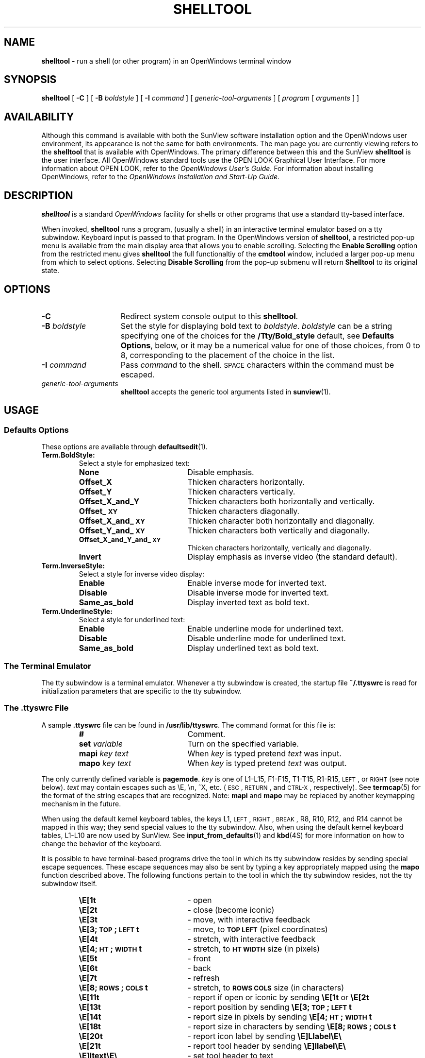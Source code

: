 .\" @(#)shelltool.1 1.29 89/07/31 SMI;
.TH SHELLTOOL 1 "1 September 1989"
.SH NAME
.B shelltool 
\- run a shell (or other program) in an OpenWindows terminal window
.SH SYNOPSIS
.B shelltool
[
.B \-C
]
[
.B \-B
.I boldstyle
]
[
.B \-I
.I command
]
[
.I generic-tool-arguments
]
[
.I program 
[
.I arguments
] ]
.SH AVAILABILITY
Although this command is available with both the
SunView software installation option
and the
OpenWindows user environment,
its appearance is not the
same for both environments.
The man page you are currently
viewing refers to the
.B shelltool 
that is available with OpenWindows. The primary
difference between this and the 
SunView
.B shelltool
is the user interface.  All OpenWindows standard tools
use the OPEN LOOK Graphical User Interface. For more
information about OPEN LOOK, refer to the
.I OpenWindows User's Guide.
For information about installing OpenWindows, refer to the
.I OpenWindows Installation and Start-Up Guide.
.SH DESCRIPTION
.IX shelltool "" "\fLshelltool\fR \(em shell terminal window"
.IX "shell window" "\fLshelltool\fR"
.LP
.B shelltool
is a standard 
.I OpenWindows
facility for shells or other programs
that use a standard tty-based interface.
.LP
When invoked, 
.B shelltool
runs a program, (usually a shell) in an interactive terminal emulator
based on a tty subwindow.
Keyboard input is passed to that program.
In the OpenWindows version of
.B shelltool,
a restricted pop-up menu is available from the
main display area that allows you to enable
scrolling. Selecting the
.B Enable Scrolling 
option from the restricted menu gives
.B shelltool
the full functionaltiy of the
.B cmdtool
window, included a larger pop-up menu  from which to
select options.
Selecting
.B Disable Scrolling
from the pop-up submenu will return 
.B Shelltool 
to its original state.

.SH OPTIONS
.TP 15
.B \-C
Redirect system console output to this 
.BR shelltool .
.TP
.BI \-B " boldstyle"
Set the style for displaying bold text to
.IR boldstyle .
.I boldstyle
can be a string specifying one of the choices for the
.B /Tty/Bold_style
default, see
.BR "Defaults Options" ,
below, or it may be a numerical value for one of those choices,
from 0 to 8, corresponding to the placement of the choice in the list.
.TP
.BI \-I " command"
Pass
.I command
to the shell. 
.SM SPACE
characters within the command must be escaped.
.TP
.I generic-tool-arguments
.B shelltool
accepts the generic tool arguments
listed in
.BR sunview (1).
.LP
.SH USAGE
.SS Defaults Options
These options are available through
.BR defaultsedit (1).
.TP
.B Term.BoldStyle:
Select a style for emphasized text:
.RS
.TP 20
.B None
Disable emphasis.
.PD 0
.TP
.B Offset_X
Thicken characters horizontally.
.TP
.B Offset_Y
Thicken characters vertically.
.TP
.B Offset_X_and_Y
Thicken characters both horizontally and vertically.
.TP
.B Offset_\s-1XY\s0
Thicken characters diagonally.
.TP
.B Offset_X_and_\s-1XY\s0
Thicken character both horizontally and diagonally.
.TP
.B Offset_Y_and_\s-1XY\s0
Thicken characters both vertically and diagonally.
.TP
.B Offset_X_and_Y_and_\s-1XY\s0
Thicken characters horizontally, vertically and diagonally.
.TP
.B Invert
Display emphasis as inverse video (the standard default).
.PD
.RE
.TP
.B Term.InverseStyle:
Select a style for inverse video display:
.RS
.TP 20
.B Enable
Enable inverse mode for inverted text.
.PD 0
.TP
.B Disable
Disable inverse mode for inverted text.
.TP
.B Same_as_bold
Display inverted text as bold text.
.PD
.RE
.br
.ne 5
.TP
.B Term.UnderlineStyle:
Select a style for underlined text:
.RS
.TP  20
.B Enable
Enable underline mode for underlined text.
.PD 0
.TP
.B Disable
Disable underline mode for underlined text.
.TP
.B Same_as_bold
Display underlined text as bold text.
.PD
.RE
.TP
.SS The Terminal Emulator
.LP
The tty subwindow is a terminal emulator.
Whenever a tty subwindow is created, the startup file
.B ~/.ttyswrc
is read for initialization parameters that are specific to the
tty subwindow.
.SS The .ttyswrc File
A sample
.B \&.ttyswrc
file can be found in
.BR /usr/lib/ttyswrc .
The command format for this file is:
.LP
.RS
.PD 0
.TP 20
.B #
Comment.
.TP
.BI set " variable"
Turn on the specified variable.
.TP
.BI mapi " key text"
When
.I key
is typed pretend
.I text
was input.
.TP
.BI mapo " key text"
When
.I key
is typed pretend
.I text
was output.
.PD
.RE
.LP		       
The only currently defined variable is 
.BR pagemode .
.I key
is one of L1-L15, F1-F15, T1-T15, R1-R15,
.SM LEFT\s0,
or
.SM RIGHT 
(see note below).
.I text
may contain escapes such as \eE, \en, ^X, etc. 
(\s-1ESC\s0,
.SM RETURN\s0,
and
.SM CTRL-X\s0,
respectively).  
See 
.BR termcap (5) 
for the format of the string escapes that are recognized.
Note: 
.B mapi
and
.B mapo
may be replaced by another keymapping mechanism in the future.
.LP
When using the default kernel keyboard tables, the keys
L1,
.SM LEFT\s0,
.SM RIGHT\s0,
.SM BREAK\s0,
R8, R10, R12, and R14
cannot be mapped in this way; they send special values
to the tty subwindow.
Also, when using the default kernel keyboard tables,
L1-L10 are now used by SunView.
See 
.BR input_from_defaults (1)
and
.BR kbd (4S) 
for more information on how to change the behavior of the keyboard.
.LP		
It is possible to have terminal-based programs drive
the tool in which its tty subwindow resides by sending
special escape sequences.
These escape sequences may also
be sent by typing a key appropriately mapped
using the
.B mapo
function described above.
The following functions pertain to the tool in which the tty
subwindow resides, not the tty subwindow itself. 
.LP
.RS
.PD 0
.TP 20
.B \eE[1t
\- open
.TP
.B \eE[2t
\- close (become iconic)
.TP
.B \eE[3t
\- move, with interactive feedback
.TP
.B \eE[3;\s-1TOP\s0;\s-1LEFT\s0t
\- move, to
.SB TOP LEFT
(pixel coordinates)
.TP
.B \eE[4t
\- stretch, with interactive feedback
.TP
.B \eE[4;\s-1HT\s0;\s-1WIDTH\s0t
\- stretch, to
.SB HT WIDTH
size (in pixels)
.TP
.B \eE[5t
\- front
.TP
.B \eE[6t
\- back
.TP
.B \eE[7t
\- refresh
.TP
.B \eE[8;\s-1ROWS\s0;\s-1COLS\s0t
\- stretch, to
.SB ROWS COLS
size (in characters)
.TP
.B \eE[11t
\- report if open or iconic by sending
.B \eE[1t\fP or \fB\eE[2t
.TP
.B \eE[13t
\- report position by sending
.B \eE[3;\s-1TOP\s0;\s-1LEFT\s0t
.TP
.B \eE[14t
\- report size in pixels by sending
.B \eE[4;\s-1HT\s0;\s-1WIDTH\s0t
.TP
.B \eE[18t
\- report size in characters by sending
.B \eE[8;\s-1ROWS\s0;\s-1COLS\s0t
.TP
.B \eE[20t
\- report icon label by sending
.B \eE]Llabel\eE\e
.TP
.B \eE[21t
\- report tool header by sending
.B \eE]llabel\eE\e
.TP
.B \eE]ltext\eE\e
\- set tool header to
.RB text 
.TP
.B \eE]Ifile\eE\e
\- set icon to the icon contained in
.RB file ;
.RB file
must be in
.I iconedit
output format
.TP
.B \eE]Llabel\eE\e
\- set icon label to
.RB label
.TP
.B \eE[>\s-1OPT\s0;\|.\|.\|.h
\- turn
SB OPT
on
.RB ( \s-1OPT\s0
= 1 => pagemode), for example,
.B \eE[>1;3;4h
.TP
.B \eE[>\s-1OPT\s0;\|.\|.\|.k
\- report
.BR \s-1OPT\s0 ;
sends
.B \eE[>\s-1OPT\s0l
or
.B \eE[>\s-1OPT\s0h
for each
.SB OPT
.TP
.B \eE[>\s-1OPT\s0;\|.\|.\|.l
\- turn
.SB OPT
off
.RB ( \s-1OPT\s0
= 1 => pagemode), for example,
.B \eE[>1;3;4l
.PD
.RE
.LP
See
.SB EXAMPLES
for an example of using this facility.
.LP
.B shelltool Windows
.LP
The window created by 
.B shelltool
is based on the text facility that is described in the 
.B textedit
man page.
The user is given a prompt at which to type commands and pop-up
menus from which to select command options.
.LP
.B shelltool
windows support cursor motions, using an
.B /etc/termcap
entry called
.BR sun-cmd .
Command windows automatically set the
.SB TERM
environment variable to
.BR sun-cmd .
So, if you
.BR rlogin (1C)
to a machine that does not have an entry for
.B sun-cmd
in its
.B /etc/termcap
file, the error message
.RB ` "Type sun-cmd unknown" '
results.
To rectify this, type the command
.RB ` "set \s-1TERM\s0=sun" '.
Programs written using the
.BR curses (3X)
or 
.BR curses (3V)
library packages will work in a command window, but programs
hard-coded for
.BR sun -type
terminals may not. 
When supporting a program that performs
cursor motions, the command window automatically takes on the
characteristics of a tty window (as with
.BR shelltool (1)).
When that program terminates or sleeps, the full command window
functionality is restored.
.LP
.B cmdtool
supports programs that use
.SM CBREAK
and
.SM NO ECHO
terminal modes. 
This support is normally invisible to the user.
However, programs that use
.SM RAW
mode, such as
.BR rlogin (1C)
and
.BR script (1),
inhibit command-line editing with the mouse.
In this case, however, tty-style
.SM ERASE,
word-kill and line-kill characters can still be used to edit the
current command line.
.SS The shelltooll Menu
.LP
The
.B shelltool
window menu is called the
.B Term Pane
menu and contains the following options and their submenus:
.RS
.B History 
.RS
Creates a a list of commands used during the
.B shelltool session
.RE
.B Edit >
.RS
Provides a set of editing functions as described below:

.B Again
.RS
Repeats the last action.
.RE
.B Undo >
.RS
.B Undo Last Edit
.RS
Undoes the last edit made in
.B shelltool.
.RE
.B Undo All Edits
.RS
Undoes all edits made during this session of
.B shelltool.
.RE
.RE
.B Copy
.RS
Makes a copy of the selected text and places it in the clipboard.
.RE
.B Paste
.RS
Pastes a copy of the text stored in the clipboard at the cursor location.
.RE
.B Cut
.RS
Deletes the selected text and places it in the clipboard.
.RE
.RE
.B Find >
.RS
Provides a set of find and replace functions as described below:

.B Find and Replace
.RS
Brings up a pop-up menu containing text fields and command
buttons that allow you to search forward and backward through
the file being edited for specific text strings. Allows you
to specify options for the replacement of text.
.RE
.B Find Selection >
.RS
.B Forward
.RS
Searches forward to find a selected text string.
.RE
.B Backward
.RS
Searches backward to find a selected text string.
.RE
.RE
.B Find Marked Text
.RS
Brings up a pop-up menu that allows you to find text that is
included between specified bracket pairs. Also allows you to
insert or remove bracket pairs around selected text.
.RE
.B Replace |>field<| >
.RS
Allows you to replace selected text forward and backward throughout
the file.
.RE
.RE
.B Extras >
.RS
A user-definable pull-right menu conrolled by the
.B /usr/lib/text_extras_menu
file.
.RE
.B File Editor >
.RS
.B Enable
.RS
Allows you to edit files from within
.B shelltool.
.RE
.B Disable
.RS
Turns off the ability to edit files from
within 
.B shelltool.
.RE
.RE
.B Scrolling >
.RS
Enables scrolling within
.B shelltool.
.RE
.B Disable Scrolling >
.RS
Turns off the ability to scroll within
.B shelltool.
.RE
.RE
.SH EXAMPLES
.LP
The following aliases can be put into your
.B ~/.cshrc
file:
.RS
.sp .5
.nf
.ft B
# dynamically set the name stripe of the tool:
alias header 'echo \-n "\eE]l\e!*\eE\e"'
# dynamically set the label on the icon:
alias iheader 'echo \-n "\eE]L\e!*\eE\e"'
# dynamically set the image on the icon:
alias icon 'echo \-n "\eE]I\e!*\eE\e"'
.fi
.RE
.SH FILES
.PD 0
.TP 20
.B ~/.ttyswrc
.TP
.B /usr/lib/ttyswrc
.TP
.B /usr/bin/xview/shelltool
.TP
.B /usr/demo/*
.PD
.SH "SEE ALSO"
.LP
.BR cmdtool (1),
.BR defaultsedit (1),
.BR gfxtool (1),
.BR input_from_defaults (1),
.BR more (1),
.BR rlogin (1C),
.BR kbd (4S),
.BR termcap (5)
.LP
.TX SVBG
.SH BUGS
If more than 256 characters are input to a terminal emulator subwindow
without an intervening
.SM NEWLINE\s0,
the terminal emulator may hang.
If this occurs, an alert will come up with a message saying
.RB ` "Too many keystrokes in input buffer" '.
Choosing the
.B "Flush Input Buffer"
menu item may correct the problem.
This is a bug for a terminal emulator subwindow running on top of or
.BR rlogin (1C)
to a machine with pre-4.0 release kernel.
